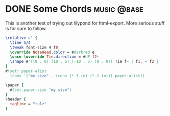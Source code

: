 #+hugo_base_dir: ../../

* DONE Some Chords :music:@base:
CLOSED: [2023-05-19 Fri 22:37]
:PROPERTIES:
:EXPORT_FILE_NAME: Some Tunes...
:END:
#+options: tex:dvisvgm

This is another test of trying out lilypond for html-export. More serious stuff
is for sure to follow.

#+name: Lilypond
#+begin_src lilypond :file patterns.png
\relative c' {
  \time 5/4
  \tweak font-size 4 f8
  \override NoteHead.color = #darkred e
  \once \override Tie.direction = #UP f2~
  \shape #'((0 . 0) (10 . 5) (-10 . 5) (0 . 0)) Tie f~ | f1. ~ f2 |
}
#(set! paper-alist
  (cons '("my size" . (cons (* 3 in) (* 1 in))) paper-alist))

\paper {
  #(set-paper-size "my size")
}
\header {
  tagline = "rulz"
}

#+end_src

#+RESULTS: Lilypond
[[file:patterns.png]]
